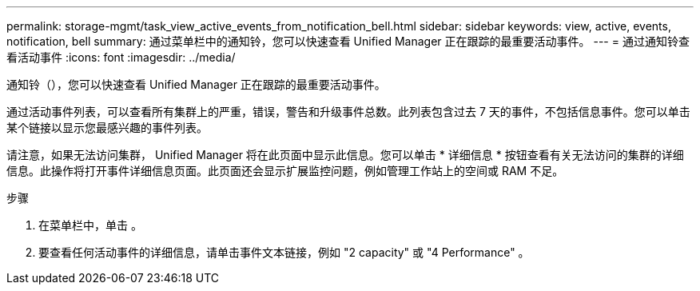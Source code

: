 ---
permalink: storage-mgmt/task_view_active_events_from_notification_bell.html 
sidebar: sidebar 
keywords: view, active, events, notification, bell 
summary: 通过菜单栏中的通知铃，您可以快速查看 Unified Manager 正在跟踪的最重要活动事件。 
---
= 通过通知铃查看活动事件
:icons: font
:imagesdir: ../media/


[role="lead"]
通知铃（image:../media/notification_bell.png[""]），您可以快速查看 Unified Manager 正在跟踪的最重要活动事件。

通过活动事件列表，可以查看所有集群上的严重，错误，警告和升级事件总数。此列表包含过去 7 天的事件，不包括信息事件。您可以单击某个链接以显示您最感兴趣的事件列表。

请注意，如果无法访问集群， Unified Manager 将在此页面中显示此信息。您可以单击 * 详细信息 * 按钮查看有关无法访问的集群的详细信息。此操作将打开事件详细信息页面。此页面还会显示扩展监控问题，例如管理工作站上的空间或 RAM 不足。

.步骤
. 在菜单栏中，单击 image:../media/notification_bell.png[""]。
. 要查看任何活动事件的详细信息，请单击事件文本链接，例如 "2 capacity" 或 "4 Performance" 。

